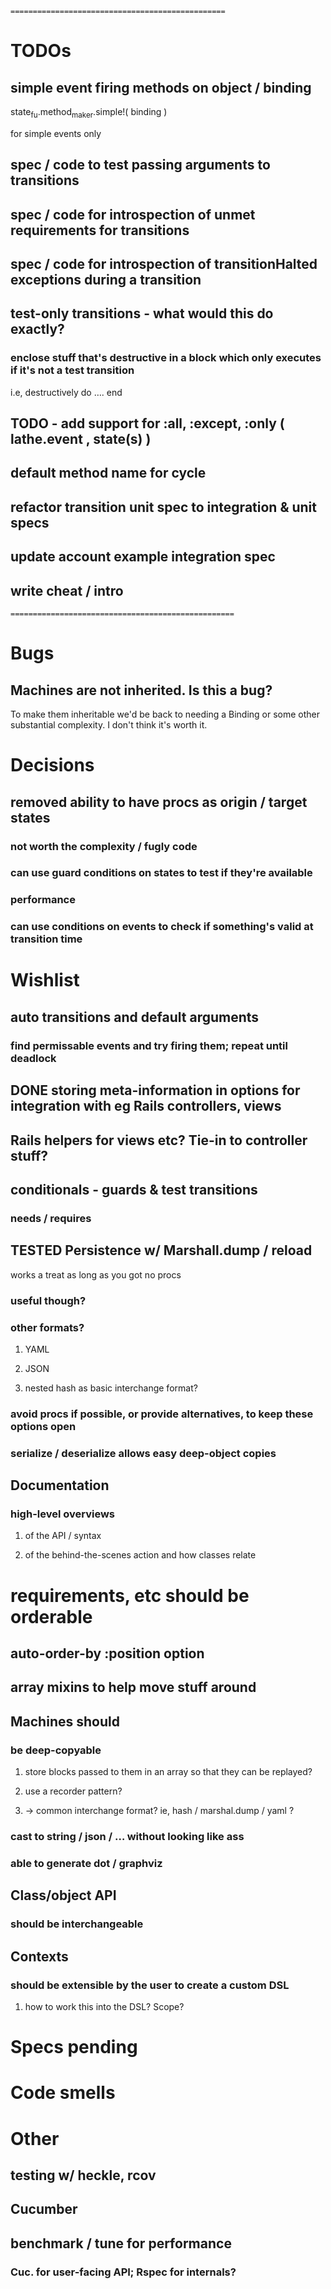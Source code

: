 # +STARTUP:hidestars
# TODO / DEVELOPMENT NOTES

# Note: most of the value of this kind of list is in the act of
# writing it.

# i.e., don't expect it to be up to date.
==================================================
* TODOs

** simple event firing methods on object / binding
   state_fu.method_maker.simple!( binding )
   # => state_fu.run!( *args ) = binding.fire!(:run, ... , *args )
   for simple events only

** spec / code to test passing arguments to transitions

** spec / code for introspection of unmet requirements for transitions
** spec / code for introspection of transitionHalted exceptions during a transition
** test-only transitions - what would this do exactly?
*** enclose stuff that's destructive in a block which only executes if it's not a test transition
    i.e, destructively do .... end

**  TODO - add support for :all, :except, :only ( lathe.event , state(s) )
** default method name for cycle

** refactor transition unit spec to integration & unit specs
** update account example integration spec
** write cheat / intro

====================================================

* Bugs
** Machines are not inherited. Is this a bug?
   To make them inheritable we'd be back to needing a Binding
   or some other substantial complexity.
   I don't think it's worth it.

* Decisions
** removed ability to have procs as origin / target states
*** not worth the complexity / fugly code
*** can use guard conditions on states to test if they're available
*** performance
*** can use conditions on events to check if something's valid at transition time

* Wishlist
** auto transitions and default arguments
*** find permissable events and try firing them; repeat until deadlock
** DONE storing meta-information in options for integration with eg Rails controllers, views
** Rails helpers for views etc? Tie-in to controller stuff?
** conditionals - guards & test transitions
*** needs / requires
** TESTED Persistence w/ Marshall.dump / reload
   works a treat as long as you got no procs
*** useful though?
*** other formats?
**** YAML
**** JSON
**** nested hash as basic interchange format?
*** avoid procs if possible, or provide alternatives, to keep these options open
*** serialize / deserialize allows easy deep-object copies

** Documentation
*** high-level overviews
**** of the API / syntax
**** of the behind-the-scenes action and how classes relate

* requirements, etc should be orderable
** auto-order-by :position option
** array mixins to help move stuff around

** Machines should
*** be deep-copyable
**** store blocks passed to them in an array so that they can be replayed?
**** use a recorder pattern?
**** -> common interchange format? ie, hash / marshal.dump / yaml ?
*** cast to string / json / ... without looking like ass
*** able to generate dot / graphviz

** Class/object API
*** should be interchangeable

** Contexts
*** should be extensible by the user to create a custom DSL
**** how to work this into the DSL? Scope?

* Specs pending

* Code smells

* Other
** testing w/ heckle, rcov
** Cucumber
** benchmark / tune for performance
*** Cuc. for user-facing API; Rspec for internals?
